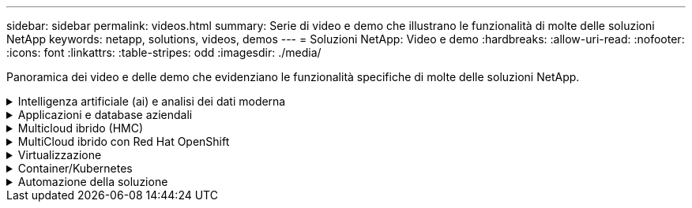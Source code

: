 ---
sidebar: sidebar 
permalink: videos.html 
summary: Serie di video e demo che illustrano le funzionalità di molte delle soluzioni NetApp 
keywords: netapp, solutions, videos, demos 
---
= Soluzioni NetApp: Video e demo
:hardbreaks:
:allow-uri-read: 
:nofooter: 
:icons: font
:linkattrs: 
:table-stripes: odd
:imagesdir: ./media/


[role="lead"]
Panoramica dei video e delle demo che evidenziano le funzionalità specifiche di molte delle soluzioni NetApp.

.Intelligenza artificiale (ai) e analisi dei dati moderna
[#ai%collapsible]
====
* link:https://www.youtube.com/playlist?list=PLdXI3bZJEw7nSrRhuolRPYqvSlGLuTOAO["Soluzioni ai di NetApp"^]
* link:https://www.youtube.com/playlist?list=PLdXI3bZJEw7n1sWK-QGq4QMI1VBJS-ZZW["MLOPS"^]


====
.Applicazioni e database aziendali
[#db%collapsible]
====
[Sottolineare] * Video per database open source* n.

.Implementazione automatica PostgreSQL, configurazione della replica ha/DR, failover, risincronizzazione
video::c381b887-8c8b-4d7d-8b0f-b0c0010c5c04[panopto,width=360]
[Underline]#*Video per database Oracle*#

.Distribuzione Oracle semplificata e automatizzata su NetApp ASA con iSCSI
video::79095731-6b02-41d5-9fa1-b0c00100d055[panopto,width=360]
.Parte 1 - modernizzazione di Oracle con cloud ibrido in AWS e FSX
video::b1a7bb05-caea-44a0-bd9a-b01200f372e9[panopto,width=360]
.Parte 2a - migrazione del database da on-premise ad AWS utilizzando il trasferimento automatizzato di PDB con la massima disponibilità
video::bb088a3e-bbfb-4927-bf44-b01200f38b17[panopto,width=360]
.Parte 2b - migrazione del database da on-premise ad AWS utilizzando la console BlueXP tramite SnapMirror
video::c0df32f8-d6d3-4b79-b0bd-b01200f3a2e8[panopto,width=360]
.Parte 3 - Configurazione automatica della replica ha/DR del database, failover, risincronizzazione
video::5fd03759-a691-4007-9748-b01200f3b79c[panopto,width=360]
.Parte 4a - clone del database per sviluppo/test con interfaccia utente SnapCenter dalla copia di standby replicata
video::2f731d7c-0873-4a4d-8491-b01200f90a82[panopto,width=360]
.Parte 4b - Backup, ripristino e clonazione del database con l'interfaccia utente di SnapCenter
video::97790d62-ff19-40e0-9784-b01200f920ed[panopto,width=360]
.Parte 4c - Backup e ripristino del database con backup e ripristino di BlueXP SaaS Apps
video::4b0fd212-7641-46b8-9e55-b01200f9383a[panopto,width=360]
[Sottolineato] * Video per database SQL Server* n.

.Implementa SQL Server su AWS EC2 utilizzando Amazon FSX per NetApp ONTAP
video::27f28284-433d-4273-8748-b01200fb3cd7[panopto,width=360]
.Oracle Multi-tenant Pluggable Database Clone con snapshot di storage
video::krzMWjrrMb0[youtube,width=360]
.Implementazione automatizzata di Oracle 19c RAC su FlexPod con Ansible
video::VcQMJIRzhoY[youtube,width=360]
*Case study*

* link:https://customers.netapp.com/en/sap-azure-netapp-files-case-study["SAP su Azure NetApp Files"^]


====
.Multicloud ibrido (HMC)
[#hmc%collapsible]
====
[Sottolineato] * Video per AWS/VMC* n.

.Storage connesso guest Windows con FSX ONTAP utilizzando iSCSI
video::0d03e040-634f-4086-8cb5-b01200fb8515[panopto,width=360]
.Storage connesso guest Linux con FSX ONTAP con NFS
video::c3befe1b-4f32-4839-a031-b01200fb6d60[panopto,width=360]
. Risparmi sul TCO di VMware Cloud su AWS con Amazon FSX per NetApp ONTAP
video::f0fedec5-dc17-47af-8821-b01200f00e08[panopto,width=360]
.Archivio dati supplementare VMware Cloud su AWS con Amazon FSX per NetApp ONTAP
video::2065dcc1-f31a-4e71-a7d5-b01200f01171[panopto,width=360]
.Installazione della configurazione e dell'implementazione di VMware HCX per VMC
video::6132c921-a44c-4c81-aab7-b01200fb5d29[panopto,width=360]
.Dimostrazione della migrazione a VMotion con VMware HCX per VMC e FSxN
video::52661f10-3f90-4f3d-865a-b01200f06d31[panopto,width=360]
.Dimostrazione della migrazione a freddo con VMware HCX per VMC e FSxN
video::685c0dc2-9d8a-42ff-b46d-b01200f056b0[panopto,width=360]
.Storage connesso guest Windows con FSX ONTAP utilizzando iSCSI
video::0d03e040-634f-4086-8cb5-b01200fb8515[panopto,width=360]
.Storage connesso guest Linux con FSX ONTAP con NFS
video::c3befe1b-4f32-4839-a031-b01200fb6d60[panopto,width=360]
. Risparmi sul TCO di VMware Cloud su AWS con Amazon FSX per NetApp ONTAP
video::f0fedec5-dc17-47af-8821-b01200f00e08[panopto,width=360]
.Archivio dati supplementare VMware Cloud su AWS con Amazon FSX per NetApp ONTAP
video::2065dcc1-f31a-4e71-a7d5-b01200f01171[panopto,width=360]
.Installazione della configurazione e dell'implementazione di VMware HCX per VMC
video::6132c921-a44c-4c81-aab7-b01200fb5d29[panopto,width=360]
.Dimostrazione della migrazione a VMotion con VMware HCX per VMC e FSxN
video::52661f10-3f90-4f3d-865a-b01200f06d31[panopto,width=360]
.Dimostrazione della migrazione a freddo con VMware HCX per VMC e FSxN
video::685c0dc2-9d8a-42ff-b46d-b01200f056b0[panopto,width=360]
[Sottolineato] * Video per Azure/AVS* n.

.Panoramica del datastore supplementare della soluzione VMware Azure con Azure NetApp Files
video::8c5ddb30-6c31-4cde-86e2-b01200effbd6[panopto,width=360]
. Soluzione VMware Azure DR con Cloud Volumes ONTAP, SnapCenter e JetStream
video::5cd19888-8314-4cfc-ba30-b01200efff4f[panopto,width=360]
.Dimostrazione della migrazione a freddo con VMware HCX per AVS e ANF
video::b7ffa5ad-5559-4e56-a166-b01200f025bc[panopto,width=360]
.Dimostrazione di VMotion con VMware HCX per AVS e ANF
video::986bb505-6f3d-4a5a-b016-b01200f03f18[panopto,width=360]
.Dimostrazione della migrazione in blocco con VMware HCX per AVS e ANF
video::255640f5-4dff-438c-8d50-b01200f017d1[panopto,width=360]
====
.MultiCloud ibrido con Red Hat OpenShift
[#rhhc%collapsible]
====
.ROSA DR con Astra Control Service
video::01dd455e-7f5a-421c-b501-b01200fa91fd[panopto,width=360]
.Integrazione di FSxN con Astra Trident
video::621ae20d-7567-4bbf-809d-b01200fa7a68[panopto,width=360]
.Failover e fail-back delle applicazioni su ROSA con FSxN
video::e9a07d79-42a1-4480-86be-b01200fa62f5[panopto,width=360]
[Underline]#*DR con Astra Control Center*#

link:https://www.netapp.tv/details/29504?mcid=35609780286441704190790628065560989458["Guarda su NetAppTV"]

.Installazione del cluster OpenShift su Google Cloud Platform
video::4efc68f1-d37f-4cdd-874a-b09700e71da9[panopto,width=360]
.Importazione dei cluster OpenShift in Astra Control Center
video::57b63822-6bf0-4d7b-b844-b09700eac6ac[panopto,width=360]
.Data Protection con Astra Control Center
video::0cec0c90-4c6f-4018-9e4f-b09700eefb3a[panopto,width=360]
.Failover failover failover con Astra Control Center
video::1546191b-bc46-42eb-ac34-b0d60142c58d[panopto,width=360]
====
.Virtualizzazione
[#virtualization%collapsible]
====
* link:virtualization/vsphere_demos_videos.html["Raccolta video VMware"]


====
.Container/Kubernetes
[#containers%collapsible]
====
* link:containers/anthos-with-netapp/a-w-n_videos_and_demos.html["Video NetApp con Google anthos"]
* link:containers/tanzu_with_netapp/vtwn_videos_and_demos.html["Video NetApp con VMware Tanzu"]
* link:containers/devops_with_netapp/dwn_videos_and_demos.html["Video NetApp per DevOps"]
* link:containers/rh-os-n_videos_and_demos.html["Video di NetApp con Red Hat OpenShift"]


====
.Automazione della soluzione
[#automation%collapsible]
====
.Implementazione automatizzata di Oracle 19c RAC su FlexPod con Ansible
video::VcQMJIRzhoY[youtube,width=360]
====